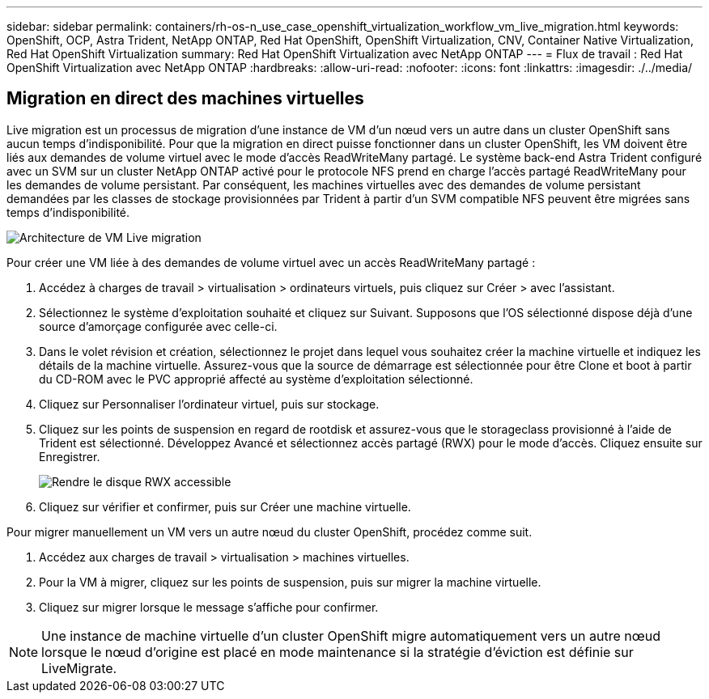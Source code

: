 ---
sidebar: sidebar 
permalink: containers/rh-os-n_use_case_openshift_virtualization_workflow_vm_live_migration.html 
keywords: OpenShift, OCP, Astra Trident, NetApp ONTAP, Red Hat OpenShift, OpenShift Virtualization, CNV, Container Native Virtualization, Red Hat OpenShift Virtualization 
summary: Red Hat OpenShift Virtualization avec NetApp ONTAP 
---
= Flux de travail : Red Hat OpenShift Virtualization avec NetApp ONTAP
:hardbreaks:
:allow-uri-read: 
:nofooter: 
:icons: font
:linkattrs: 
:imagesdir: ./../media/




== Migration en direct des machines virtuelles

Live migration est un processus de migration d'une instance de VM d'un nœud vers un autre dans un cluster OpenShift sans aucun temps d'indisponibilité. Pour que la migration en direct puisse fonctionner dans un cluster OpenShift, les VM doivent être liés aux demandes de volume virtuel avec le mode d'accès ReadWriteMany partagé. Le système back-end Astra Trident configuré avec un SVM sur un cluster NetApp ONTAP activé pour le protocole NFS prend en charge l'accès partagé ReadWriteMany pour les demandes de volume persistant. Par conséquent, les machines virtuelles avec des demandes de volume persistant demandées par les classes de stockage provisionnées par Trident à partir d'un SVM compatible NFS peuvent être migrées sans temps d'indisponibilité.

image::redhat_openshift_image55.jpg[Architecture de VM Live migration]

Pour créer une VM liée à des demandes de volume virtuel avec un accès ReadWriteMany partagé :

. Accédez à charges de travail > virtualisation > ordinateurs virtuels, puis cliquez sur Créer > avec l'assistant.
. Sélectionnez le système d'exploitation souhaité et cliquez sur Suivant. Supposons que l'OS sélectionné dispose déjà d'une source d'amorçage configurée avec celle-ci.
. Dans le volet révision et création, sélectionnez le projet dans lequel vous souhaitez créer la machine virtuelle et indiquez les détails de la machine virtuelle. Assurez-vous que la source de démarrage est sélectionnée pour être Clone et boot à partir du CD-ROM avec le PVC approprié affecté au système d'exploitation sélectionné.
. Cliquez sur Personnaliser l'ordinateur virtuel, puis sur stockage.
. Cliquez sur les points de suspension en regard de rootdisk et assurez-vous que le storageclass provisionné à l'aide de Trident est sélectionné. Développez Avancé et sélectionnez accès partagé (RWX) pour le mode d'accès. Cliquez ensuite sur Enregistrer.
+
image::redhat_openshift_image56.JPG[Rendre le disque RWX accessible]

. Cliquez sur vérifier et confirmer, puis sur Créer une machine virtuelle.


Pour migrer manuellement un VM vers un autre nœud du cluster OpenShift, procédez comme suit.

. Accédez aux charges de travail > virtualisation > machines virtuelles.
. Pour la VM à migrer, cliquez sur les points de suspension, puis sur migrer la machine virtuelle.
. Cliquez sur migrer lorsque le message s'affiche pour confirmer.



NOTE: Une instance de machine virtuelle d'un cluster OpenShift migre automatiquement vers un autre nœud lorsque le nœud d'origine est placé en mode maintenance si la stratégie d'éviction est définie sur LiveMigrate.
